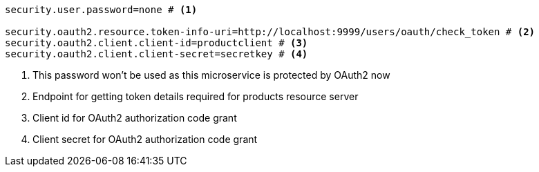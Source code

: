[source,options="nowrap"]
----
security.user.password=none # <1>

security.oauth2.resource.token-info-uri=http://localhost:9999/users/oauth/check_token # <2>
security.oauth2.client.client-id=productclient # <3>
security.oauth2.client.client-secret=secretkey # <4>
----
<1> This password won't be used as this microservice is protected by OAuth2 now
<2> Endpoint for getting token details required for products resource server
<3> Client id for OAuth2 authorization code grant
<4> Client secret for OAuth2 authorization code grant
